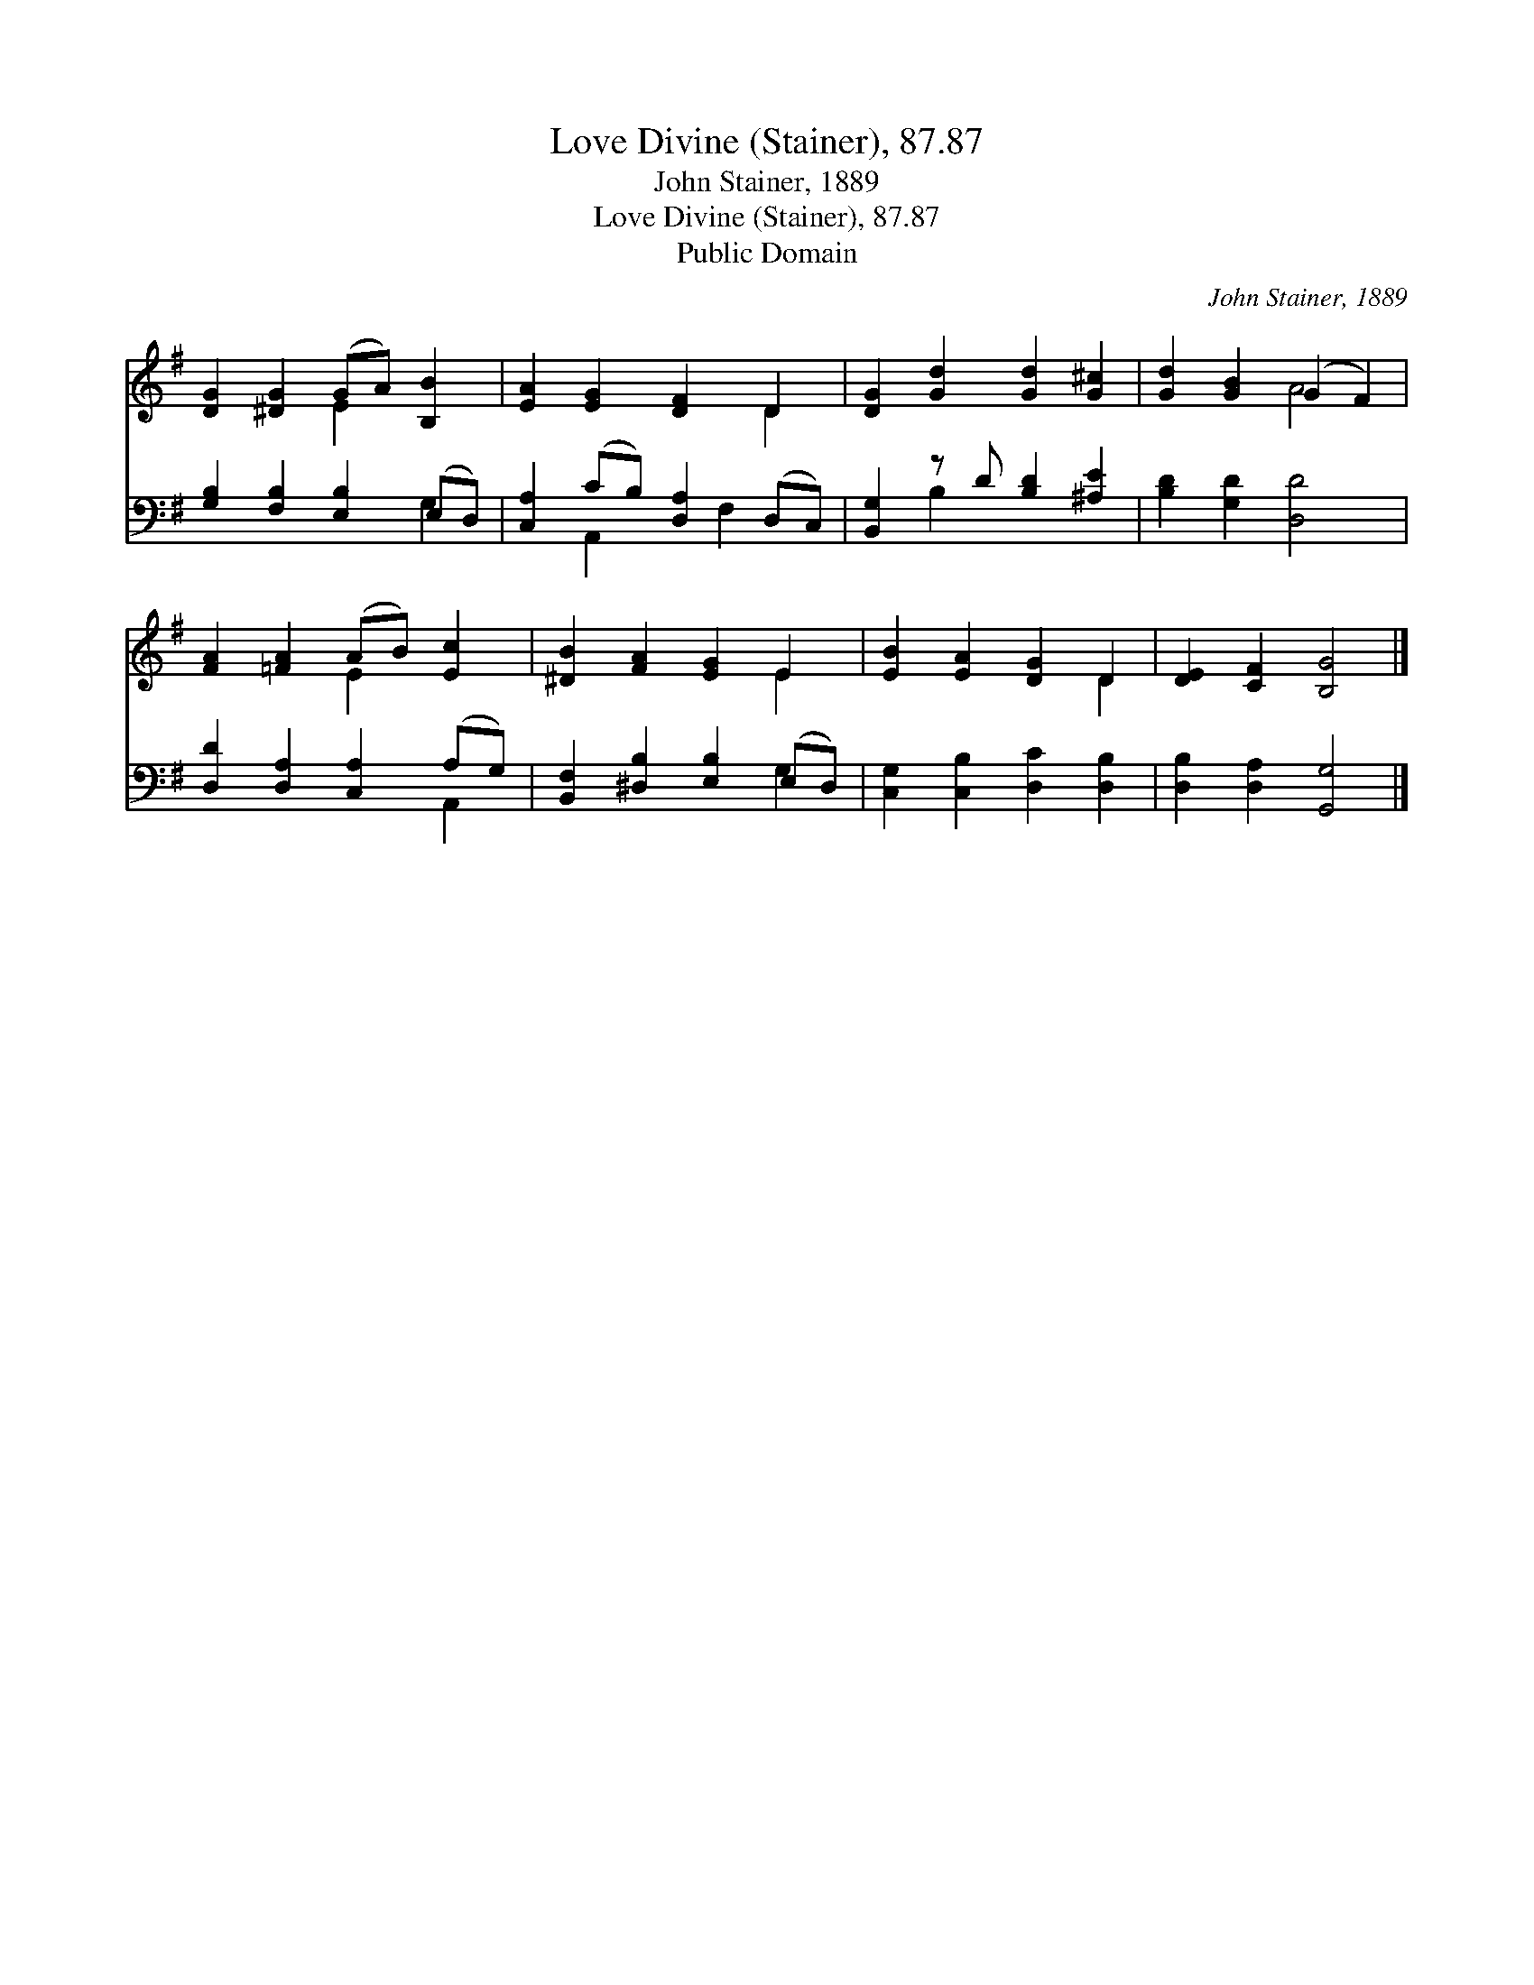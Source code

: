 X:1
T:Love Divine (Stainer), 87.87
T:John Stainer, 1889
T:Love Divine (Stainer), 87.87
T:Public Domain
C:John Stainer, 1889
Z:Public Domain
%%score ( 1 2 ) ( 3 4 )
L:1/8
M:none
K:G
V:1 treble 
V:2 treble 
V:3 bass 
V:4 bass 
V:1
 [DG]2 [^DG]2 (GA) [B,B]2 | [EA]2 [EG]2 [DF]2 D2 | [DG]2 [Gd]2 [Gd]2 [G^c]2 | [Gd]2 [GB]2 (G2 F2) | %4
 [FA]2 [=FA]2 (AB) [Ec]2 | [^DB]2 [FA]2 [EG]2 E2 | [EB]2 [EA]2 [DG]2 D2 | [DE]2 [CF]2 [B,G]4 |] %8
V:2
 x4 E2 x2 | x6 D2 | x8 | x4 A4 | x4 E2 x2 | x6 E2 | x6 D2 | x8 |] %8
V:3
 [G,B,]2 [F,B,]2 [E,B,]2 (E,D,) | [C,A,]2 (CB,) [D,A,]2 (D,C,) | [B,,G,]2 z D [B,D]2 [^A,E]2 | %3
 [B,D]2 [G,D]2 [D,D]4 | [D,D]2 [D,A,]2 [C,A,]2 (A,G,) | [B,,F,]2 [^D,B,]2 [E,B,]2 (E,D,) | %6
 [C,G,]2 [C,B,]2 [D,C]2 [D,B,]2 | [D,B,]2 [D,A,]2 [G,,G,]4 |] %8
V:4
 x6 G,2 | x2 A,,2 x F,2 x | x2 B,2 x4 | x8 | x6 A,,2 | x6 G,2 | x8 | x8 |] %8

